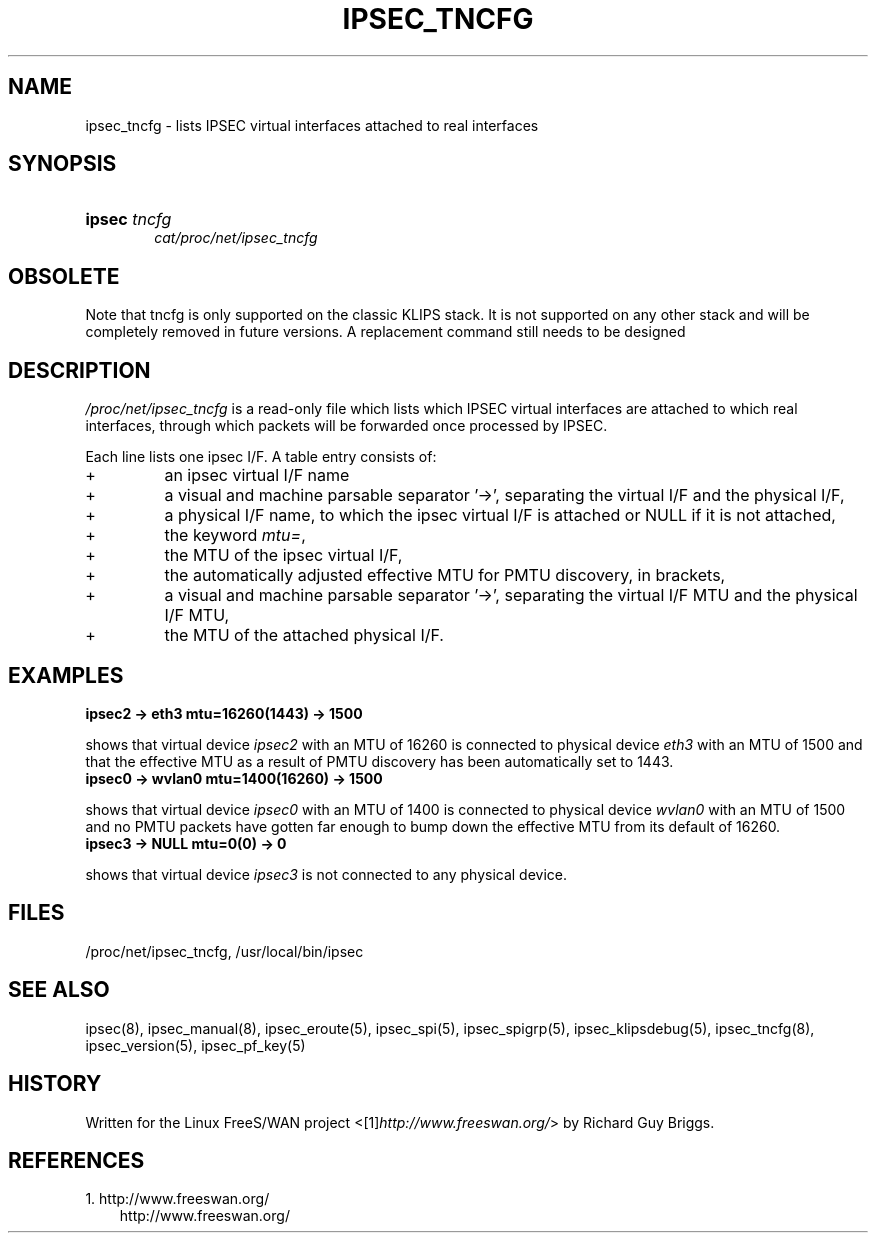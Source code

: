 .\" ** You probably do not want to edit this file directly **
.\" It was generated using the DocBook XSL Stylesheets (version 1.69.1).
.\" Instead of manually editing it, you probably should edit the DocBook XML
.\" source for it and then use the DocBook XSL Stylesheets to regenerate it.
.TH "IPSEC_TNCFG" "5" "11/23/2006" "27 Jun 2000" "27 Jun 2000"
.\" disable hyphenation
.nh
.\" disable justification (adjust text to left margin only)
.ad l
.SH "NAME"
ipsec_tncfg \- lists IPSEC virtual interfaces attached to real interfaces
.SH "SYNOPSIS"
.HP 6
\fBipsec\fR \fItncfg\fR
.br
 \fIcat/proc/net/ipsec_tncfg\fR
.SH "OBSOLETE"
.PP
Note that tncfg is only supported on the classic KLIPS stack. It is not supported on any other stack and will be completely removed in future versions. A replacement command still needs to be designed
.SH "DESCRIPTION"
.PP
\fI/proc/net/ipsec_tncfg\fR
is a read\-only file which lists which IPSEC virtual interfaces are attached to which real interfaces, through which packets will be forwarded once processed by IPSEC.
.PP
Each line lists one ipsec I/F. A table entry consists of:
.TP
+
an ipsec virtual I/F name
.TP
+
a visual and machine parsable separator '\->', separating the virtual I/F and the physical I/F,
.TP
+
a physical I/F name, to which the ipsec virtual I/F is attached or NULL if it is not attached,
.TP
+
the keyword
\fImtu=\fR,
.TP
+
the MTU of the ipsec virtual I/F,
.TP
+
the automatically adjusted effective MTU for PMTU discovery, in brackets,
.TP
+
a visual and machine parsable separator '\->', separating the virtual I/F MTU and the physical I/F MTU,
.TP
+
the MTU of the attached physical I/F.
.SH "EXAMPLES"
.TP
\fBipsec2 \-> eth3 mtu=16260(1443) \-> 1500\fR
.PP
shows that virtual device
\fIipsec2\fR
with an MTU of
16260
is connected to physical device
\fIeth3\fR
with an MTU of
1500
and that the effective MTU as a result of PMTU discovery has been automatically set to
1443.
.TP
\fBipsec0 \-> wvlan0 mtu=1400(16260) \-> 1500\fR
.PP
shows that virtual device
\fIipsec0\fR
with an MTU of
1400
is connected to physical device
\fIwvlan0\fR
with an MTU of
1500
and no PMTU packets have gotten far enough to bump down the effective MTU from its default of 16260.
.TP
\fBipsec3 \-> NULL mtu=0(0) \-> 0\fR
.PP
shows that virtual device
\fIipsec3\fR
is not connected to any physical device.
.SH "FILES"
.PP
/proc/net/ipsec_tncfg, /usr/local/bin/ipsec
.SH "SEE ALSO"
.PP
ipsec(8), ipsec_manual(8), ipsec_eroute(5), ipsec_spi(5), ipsec_spigrp(5), ipsec_klipsdebug(5), ipsec_tncfg(8), ipsec_version(5), ipsec_pf_key(5)
.SH "HISTORY"
.PP
Written for the Linux FreeS/WAN project <[1]\&\fIhttp://www.freeswan.org/\fR> by Richard Guy Briggs.
.SH "REFERENCES"
.TP 3
1.\ http://www.freeswan.org/
\%http://www.freeswan.org/
